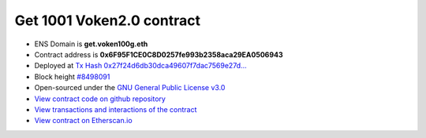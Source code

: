 .. _get_1001voken_contract:

Get 1001 Voken2.0 contract
==========================

|logo_etherscan_verified| |logo_github| |logo_verified|

- ENS Domain is **get.voken100g.eth**
- Contract address is **0x6F95F1CE0C8D0257fe993b2358aca29EA0506943**
- Deployed at `Tx Hash 0x27f24d6db30dca49607f7dac7569e27d...`_
- Block height `#8498091`_
- Open-sourced under the `GNU General Public License v3.0`_
- `View contract code on github repository`_
- `View transactions and interactions of the contract`_
- `View contract on Etherscan.io`_

.. _Tx Hash 0x27f24d6db30dca49607f7dac7569e27d...:
   https://etherscan.io/tx/0x27f24d6db30dca49607f7dac7569e27d37e1c79102a65941b9c179e9004cdb7f
.. _#8498091:
   https://etherscan.io/block/8498091
.. _GNU General Public License v3.0:
   https://github.com/voken100g/contracts/blob/master/LICENSE
.. _View contract code on github repository:
   https://github.com/voken100g/contracts/blob/master/Get1001Voken2.sol
.. _View transactions and interactions of the contract:
   https://etherscan.io/address/0x6F95F1CE0C8D0257fe993b2358aca29EA0506943
.. _View contract on Etherscan.io:
   https://etherscan.io/address/0x6F95F1CE0C8D0257fe993b2358aca29EA0506943#readContract

.. |logo_github| image:: /_static/logos/github.svg
   :width: 36px
   :height: 36px

.. |logo_etherscan_verified| image:: /_static/logos/etherscan_verified.svg
   :width: 36px
   :height: 36px

.. |logo_verified| image:: /_static/logos/verified.svg
   :width: 36px
   :height: 36px




